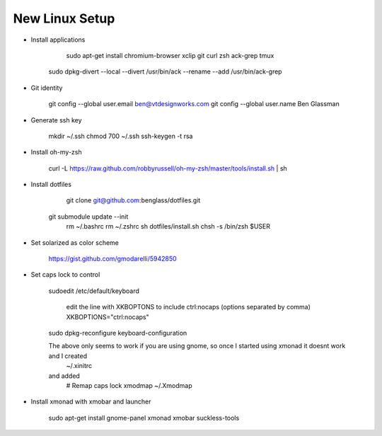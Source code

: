 New Linux Setup
---------------

* Install applications

	sudo apt-get install chromium-browser xclip git curl zsh ack-grep tmux
    sudo dpkg-divert --local --divert /usr/bin/ack --rename --add /usr/bin/ack-grep 

* Git identity

    git config --global user.email ben@vtdesignworks.com
    git config --global user.name Ben Glassman

* Generate ssh key

	mkdir ~/.ssh
	chmod 700 ~/.ssh
	ssh-keygen -t rsa

* Install oh-my-zsh

	curl -L https://raw.github.com/robbyrussell/oh-my-zsh/master/tools/install.sh | sh

* Install dotfiles	

	git clone git@github.com:benglass/dotfiles.git
    git submodule update --init
	rm ~/.bashrc
	rm ~/.zshrc
	sh dotfiles/install.sh
	chsh -s /bin/zsh $USER

* Set solarized as color scheme

    https://gist.github.com/gmodarelli/5942850

* Set caps lock to control

    sudoedit /etc/default/keyboard

        edit the line with XKBOPTONS to include ctrl:nocaps (options separated by comma)
        XKBOPTIONS="ctrl:nocaps"

    sudo dpkg-reconfigure keyboard-configuration

    The above only seems to work if you are using gnome, so once I started using xmonad it doesnt work and I created
        ~/.xinitrc
    and added
        # Remap caps lock
        xmodmap ~/.Xmodmap

* Install xmonad with xmobar and launcher

    sudo apt-get install gnome-panel xmonad xmobar suckless-tools
